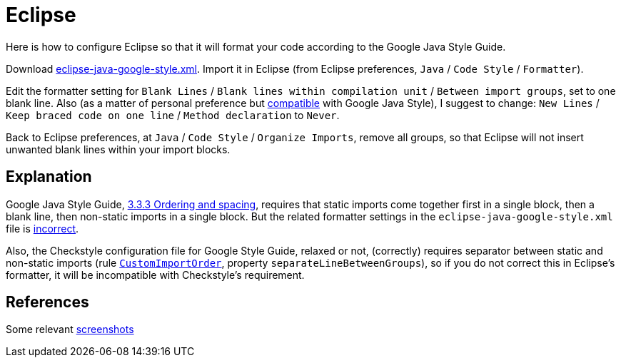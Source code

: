 = Eclipse
Here is how to configure Eclipse so that it will format your code according to the Google Java Style Guide.

Download https://github.com/google/styleguide/blob/gh-pages/eclipse-java-google-style.xml[eclipse-java-google-style.xml]. 
Import it in Eclipse (from Eclipse preferences, `Java` / `Code Style` / `Formatter`).

Edit the formatter setting for `Blank Lines` / `Blank lines within compilation unit` / `Between import groups`, set to one blank line. Also (as a matter of personal preference but https://google.github.io/styleguide/javaguide.html#s4.1.3-braces-empty-blocks[compatible] with Google Java Style), I suggest to change: `New Lines` / `Keep braced code on one line` / `Method declaration` to `Never`.

Back to Eclipse preferences, at `Java` / `Code Style` / `Organize Imports`, remove all groups, so that Eclipse will not insert unwanted blank lines within your import blocks.

== Explanation
Google Java Style Guide, https://google.github.io/styleguide/javaguide.html#s3.3.3-import-ordering-and-spacing[3.3.3 Ordering and spacing], requires that static imports come together first in a single block, then a blank line, then non-static imports in a single block. But the related formatter settings in the `eclipse-java-google-style.xml` file is https://github.com/google/styleguide/issues/273[incorrect].

Also, the Checkstyle configuration file for Google Style Guide, relaxed or not, (correctly) requires separator between static and non-static imports (rule https://checkstyle.org/config_imports.html#CustomImportOrder[`CustomImportOrder`], property `separateLineBetweenGroups`), so if you do not correct this in Eclipse’s formatter, it will be incompatible with Checkstyle’s requirement.

== References
Some relevant http://www.practicesofmastery.com/post/eclipse-google-java-style-guide/[screenshots]

